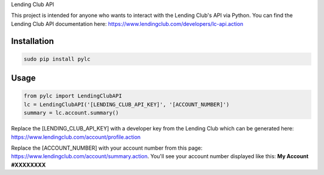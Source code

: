 Lending Club API

.. image:: https://travis-ci.org/bmorrise/pylc.svg?branch=master
    :target: https://travis-ci.org/bmorrise/pylc

.. image:: https://img.shields.io/pypi/v/pylc.svg
    :target: https://pypi.python.org/pypi/pylc

.. image:: https://img.shields.io/pypi/dm/pylc.svg
        :target: https://pypi.python.org/pypi/pylc

This project is intended for anyone who wants to interact with the Lending Club's API via Python. You can find the Lending Club API documentation here: https://www.lendingclub.com/developers/lc-api.action

Installation
------------
.. code-block:: python

  sudo pip install pylc

Usage
-----
.. code-block:: python

  from pylc import LendingClubAPI
  lc = LendingClubAPI('[LENDING_CLUB_API_KEY]', '[ACCOUNT_NUMBER]')
  summary = lc.account.summary()

Replace the [LENDING_CLUB_API_KEY] with a developer key from the Lending Club which can be generated here: https://www.lendingclub.com/account/profile.action

Replace the [ACCOUNT_NUMBER] with your account number from this page: https://www.lendingclub.com/account/summary.action. You'll see your account number displayed like this: **My Account #XXXXXXXX**